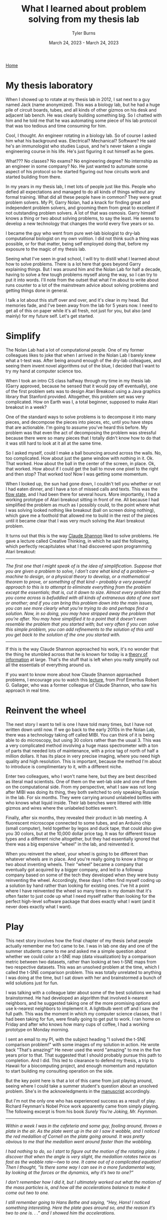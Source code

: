 #+Title: What I learned about problem solving from my thesis lab
#+Author: Tyler Burns
#+Date: March 24, 2023 - March 24, 2023

[[./index.html][Home]]

* My thesis laboratory
When I showed up to rotate at my thesis lab in 2012, I sat next to a guy named Jack (name anonymized). This was a biology lab, but he had a huge pile of circuit boards, tubes, and all kinds of other gizmos on his desk and adjacent lab bench. He was clearly building something big. So I chatted with him and he told me that he was automating some piece of his lab protocol that was too tedious and time consuming for him.

Cool, I thought. An engineer rotating in a biology lab. So of course I asked him what his background was. Electrical? Mechanical? Software? He said he's an immunologist who studies Lupus, and he's never taken a single engineering course in his life. He's just figuring it out himself as he goes.

What??? No classes? No exams? No engineering degree? No internship as an engineer in some company? No. He just wanted to automate some aspect of his protocol so he started figuring out how circuits work and started building from there.

In my years in my thesis lab, I met lots of people just like this. People who defied all expectations and managed to do all kinds of things without any formal training. What did all these people have in common? They were great problem solvers. My PI, Garry Nolan, had a knack for finding great and independent problem solvers, and grooming them from great to excellent if not outstanding problem solvers. A lot of that was osmosis. Garry himself knows a thing or two about solving problems, to say the least. He seems to develop a new technology that changes the world every five years or so. 

I became the guy who went from pure wet-lab biologist to dry-lab computational biologist on my own volition. I did not think such a thing was possible, or for that matter, being self employed doing that, before my exposure to the magic of my thesis lab.

Seeing what I've seen in grad school, I will try to distill what I learned about how to solve problems. There is a lot here that goes beyond Garry explaining things. But I was around him and the Nolan Lab for half a decade, having to solve a few tough problems myself along the way, so I can try to put it into words. I'll note from the outset that what I'm about to write about runs counter to a lot of the mainstream advice about solving problems and getting things done in general.

I talk a lot about this stuff over and over, and it's clear in my head. But memories fade, and I've been away from the lab for 5 years now. I need to get all of this on paper while it's all fresh, not just for you, but also (and mainly) for my future self. Let's get started.

* Simplify
The Nolan Lab had a lot of computational people. One of my former colleagues likes to joke that when I arrived in the Nolan Lab I barely knew what a t-test was. After being around enough of the dry-lab colleagues, and seeing them invent novel algorithms out of the blue, I decided that I want to try my hand at computer science too. 

When I took an intro CS class halfway through my time in my thesis lab (Garry approved, because he sensed that it would pay off eventually), one of the first problem sets was to design Atari Breakout using a Java graphics library that Stanford provided. Altogether, this problem set was very complicated. How on Earth was I, a total beginner, supposed to make Atari breakout in a week?

One of the standard ways to solve problems is to decompose it into many pieces, and decompose the pieces into pieces, etc, until you have steps that are actionable. I'm going to assume you've heard this before. My problem was that even the act of decomposing the problem was stressful because there were so many pieces that I totally didn't know how to do that it was still hard to look at it all at the same time.

So I asked myself, could I make a ball bouncing around across the walls. No, too complicated. How about just the game window with nothing in it. Ok. That worked. How about the ball in the center of the screen, in place. Ok, that worked. How about if I could get the ball to move one pixel to the right and then stop? That worked too! Now I was getting some momentum.

When I looked up, the sun had gone down, I couldn't tell you whether or not I had eaten dinner, and I have a ton of missed calls and texts. This was the [[./tao_of_problem_solving.html][flow state]], and I had been there for several hours. More importantly, I had a working prototype of Atari breakout sitting in front of me. All because I had simplified the problem as much as I possibly could, to the point where what I was solving looked nothing like breakout (ball on screen doing nothing), which gave me a foothold that allowed me to build in the rest of the pieces until it became clear that I was very much solving the Atari breakout problem.

It turns out that this is the way [[https://en.wikipedia.org/wiki/Claude_Shannon][Claude Shannon]] liked to solve problems. He gave a lecture called Creative Thinking, in which he said the following, which perfectly recapitulates what I had discovered upon programming Atari breakout:

-----
/The first one that I might speak of is the idea of simplification. Suppose that you are given a problem to solve, I don’t care what kind of a problem—a machine to design, or a physical theory to develop, or a mathematical theorem to prove, or something of that kind – probably a very powerful approach to this is to attempt to eliminate everything from the problem except the essentials; that is, cut it down to size. Almost every problem that you come across is befuddled with all kinds of extraneous data of one sort or another; and if you can bring this problem down into the main issues, you can see more clearly what you’re trying to do and perhaps find a solution. Now, in so doing, you may have stripped away the problem that you’re after. You may have simplified it to a point that it doesn’t even resemble the problem that you started with; but very often if you can solve this simple problem, you can add refinements to the solution of this until you get back to the solution of the one you started with./
-----

If this is the way Claude Shannon approached his work, it's no wonder that the thing he stumbled across that he is known for today is a [[https://en.wikipedia.org/wiki/Information_theory][theory of information]] at large. That's the stuff that is left when you really simplify out all the essentials of everything around us.

If you want to know more about how Claude Shannon approached problems, I encourage you to watch this [[https://www.youtube.com/watch?v=neA0NJNUEfM][lecture]], from Prof Emeritus Robert G. Gallager, who was a former colleague of Claude Shannon, who saw his approach in real time. 

* Reinvent the wheel
The next story I want to tell is one I have told many times, but I have not written down until now. If we go back to the early 2010s in the Nolan Lab, there was a technology taking off called MIBI. You can think of it is being able to do microscopy, but using 30 colors rather than the usual 3. This was a very complicated method involving a huge mass spectrometer with a ton of parts that needed lots of maintenance, with a price tag of north of half a million dollars. It has its place in very precise imaging, where you need high quality and high resolution. This is important, because the method I'm about to introduce is complimentary to it, with a different niche.

Enter two colleagues, who I won't name here, but they are best described as literal mad scientists. One of them on the wet-lab side and one of them on the computational side. From my perspective, what I saw was not long after MIBI was doing its thing, they both switched to only speaking Russian in the lab. For six months. They were carrying around unlabeled bottles with who knows what liquid inside. Their lab benches were littered with little gizmos and wires where the unlabeled bottles weren't.

Finally, after six months, they revealed their product in lab meeting. A fluorescent microscope connected to some tubes, and an Arduino chip (small computer), held together by legos and duck tape, that could also give you 30 colors, but at the 10,000 dollar price tag. It was for different tissue types and a different niche altogether, but they had essentially ignored that there was a big expensive "wheel" in the lab, and reinvented it.

When you reinvent the wheel, your wheel is going to be different than whatever wheels are in place. And you're really going to know a thing or two about inventing wheels. Their "wheel" became a company that eventually got acquired by a bigger company, and led to a followup company based on some of the tech they developed when they were busy reinventing the wheel. Accordingly, these days I often find myself coding up a solution by hand rather than looking for existing ones. I've hit a point where I have reinvented the wheel so many times in my domain that it's often faster to just code up what I need myself rather than looking for the perfect high-level software package that does exactly what I want (and it never does exactly what I want).

* Play
This next story involves how the final chapter of my thesis (what people actually remember me for) came to be. I was in lab one day and one of the summer students came to me and asked me a simple question about whether we could color a t-SNE map (data visualization) by a comparison metric between two datasets, rather than looking at two t-SNE maps from two respective datasets. This was an unsolved problem at the time, which I called the t-SNE comparison problem. This was totally unrelated to anything I was doing at the time, but I sat down with her and brainstormed a bunch of wild solutions just for fun.

I was talking with a colleague later about some of the best solutions we had brainstormed. He had developed an algorithm that involved k-nearest neighbors, and he suggested taking one of the more promising options and use k-nearest neighbors to implement it. A lightbulb went off and I saw the full path. This was the moment in which my computer science classes, that I had been taking for fun, were finally going to get put to work. I ran home on Friday and after who knows how many cups of coffee, I had a working prototype on Monday morning.

I sent an email to my PI, with the subject heading "I solved the t-SNE comparison problem!" with some images of my solution in action. He wrote back "That's amazing!" He never used the word "amazing" to me in the five years prior to that. That suggested that I should probably pursue this path to completion. And I did. This led to clearance to defend my thesis, a trip to Hawaii for a biocomputing project, and enough momentum and reputation to start building my consulting operation on the side. 

But the key point here is that a lot of this came from just playing around, seeing where I could take a summer student's question about an unsolved problem. She's in the acknowledgments in the [[https://www.biorxiv.org/content/10.1101/337485v1][manuscript]] accordingly.

But I'm not the only one who has experienced success as a result of play. Richard Feynman's Nobel Price work apparently came from simply playing. The following excerpt is from his book /Surely You're Joking, Mr. Feynman./

-----
/Within a week I was in the cafeteria and some guy, fooling around, throws a plate in the air. As the plate went up in the air I saw it wobble, and I noticed the red medallion of Cornell on the plate going around. It was pretty obvious to me that the medallion went around faster than the wobbling./

/I had nothing to do, so I start to figure out the motion of the rotating plate. I discover that when the angle is very slight, the medallion rotates twice as fast as the wobble rate—two to one. It came out of a complicated equation! Then I thought, “Is there some way I can see in a more fundamental way, by looking at the forces or the dynamics, why it’s two to one?”/

/I don’t remember how I did it, but I ultimately worked out what the motion of the mass particles is, and how all the accelerations balance to make it come out two to one./

/I still remember going to Hans Bethe and saying, “Hey, Hans! I noticed something interesting. Here the plate goes around so, and the reason it’s two to one is. . .” and I showed him the accelerations./

/He says, “Feynman, that’s pretty interesting, but what’s the importance of it? Why are you doing it?”/

/“Hah!” I say. “There’s no importance whatsoever. I’m just doing it for the fun of it.” His reaction didn’t discourage me; I had made up my mind I was going to enjoy physics and do whatever I liked./

/I went on to work out equations of wobbles. Then I thought about how electron orbits start to move in relativity. Then there’s the Dirac Equation in electrodynamics. And then quantum electrodynamics. And before I knew it (it was a very short time) I was “playing”—working, really with the same old problem that I loved so much, that I had stopped working on when I went to Los Alamos: my thesis‑type problems; all those old‑fashioned, wonderful things./

/It was effortless. It was easy to play with these things. It was like uncorking a bottle: Everything flowed out effortlessly. I almost tried to resist it! There was no importance to what I was doing, but ultimately there was. The diagrams and the whole business that I got the Nobel Prize for came from that piddling around with the wobbling plate.”/
-----

What's the moral of the story? A lot of good can come out of just playing and being playful when you really should be working.

* Leverage what you know
The final story I'll tell comes from a little addictive habit that I had in my thesis lab that continued with me after I graduated: endless, mindless scrolling. I have written extensively about this [[./scrolling_problem.html][elsewhere]], but in sum, the inflammatory content in my feeds acts as malware, leading to a distorted perception of the world.

I realized at some point that my day job doing single-cell data analysis, a continuation of my thesis lab work, involves curating a huge stream of data rather than scrolling down an excel sheet. I cluster it, I annotate the clusters, I do dimension reduction, and I do various visualizations. I produce insights. How is my scrolling problem any different than single-cell data before I analyze it? I was fresh out of the Nolan Lab, and I could still channel the energy of that place at will (and one of the reasons I'm writing this article is so I can do that for the rest of my life, with these stories). So leveraging my training, how do I solve the scrolling problem?

Enter Natural Language Processing, or NLP (which you might know of as large language models like ChatGPT and all of its friends). While the generative aspect of these language models is popular right now, one thing that is overlooked at the moment is that we can turn the content of my scrolls into coordinate points on an XY coordinate plane, where similar titles/tweets/etc are grouped near each other. This is because these language models can also judge whether two sentences are similar to each other or different, and how much so. Then you get a map instead of a feed. At the same time, we can sort and pull out relevant articles either from the map or from the content metadata (eg. likes, retweets). Then we can pull out the insights we need and not get stuck in the infinite scrolling loop.

Having seen what I saw in the Nolan Lab, I knew that I probably didn't have to take a bunch of NLP classes to get started. I had the confidence to know that if I just went for it I could probably get somewhere meaningful. What I did accordingly is leverage my single-cell analysis workflow to take on my bad habit of mindless scrolling by figuring out how to take my feed and make that data look as similar as possible as the data I'm used to processing. This is to say that in your life, with the skills you have, there might be problems that unknown to you, you are fully capable of solving. So always be on the lookout. 
* Conclusion
It was the moment where Jack told me that he knew nothing about engineering and was just figuring things out as he went, where I realized that I was in a special place. So much of what I saw and experienced, I didn't know was possible. From being able to learn computer science later in life while working as a busy wet-lab biology grad student, to my two colleagues completely reinventing a complicated device, complete with legos and duck tape, to the final chapter of my thesis coming from just playing around, to being able to work as a consultant. All of these things have the same element in common: just going for it, and figuring things out as they come.

But within the space of figuring things out as they come, high-velocity problem solving, there are several themes that come up. Problems, especially problems outside your comfort zone, are stressful. So simplifying as much as you can, even to the point where what you're solving looks nothing like the original problem, is perfectly fine. There is advice out there that goes something like "simplify but not too much." I would say simplify as much as you want and don't worry about whether you simplify too much. What matters is you get started on /something/ even remotely related to the problem. Then we have reinventing the wheel, which flies in the face of standard advice. You do lose a lot of time if you do it like this, but the understanding you gain, if you don't come up with something groundbreaking, pays it back in the long run. You have the element of play. I would guess it has something to do with simply being more open minded and free allowing you to better explore the solution space of whatever you're working on. And finally, leveraging what you know (to solve problems in other domains), which flies in the face of any of the conventional advice of "stay in your lane."

I hope you are able to take some of these stories and run with them. I hope that I can still conjure the Nolan Lab energy decades from now, when I re-read this article. I've barely scratched the surface. There are plenty more stories to tell. But I simply hope that the reader of this document can capture some of the Nolan Lab energy too. 

